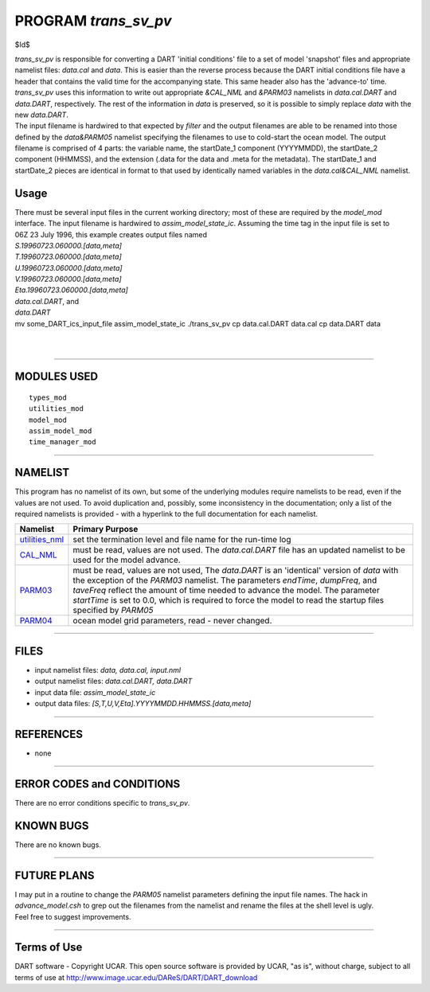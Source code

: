 PROGRAM *trans_sv_pv*
=====================

$Id$

| *trans_sv_pv* is responsible for converting a DART 'initial conditions' file to a set of model 'snapshot' files and
  appropriate namelist files: *data.cal* and *data*. This is easier than the reverse process because the DART initial
  conditions file have a header that contains the valid time for the accompanying state. This same header also has the
  'advance-to' time. *trans_sv_pv* uses this information to write out appropriate *&CAL_NML* and *&PARM03* namelists in
  *data.cal.DART* and *data.DART*, respectively. The rest of the information in *data* is preserved, so it is possible
  to simply replace *data* with the new *data.DART*.
| The input filename is hardwired to that expected by *filter* and the output filenames are able to be renamed into
  those defined by the *data&PARM05* namelist specifying the filenames to use to cold-start the ocean model. The output
  filename is comprised of 4 parts: the variable name, the startDate_1 component (YYYYMMDD), the startDate_2 component
  (HHMMSS), and the extension (.data for the data and .meta for the metadata). The startDate_1 and startDate_2 pieces
  are identical in format to that used by identically named variables in the *data.cal&CAL_NML* namelist.

Usage
-----

| There must be several input files in the current working directory; most of these are required by the *model_mod*
  interface. The input filename is hardwired to *assim_model_state_ic*. Assuming the time tag in the input file is set
  to 06Z 23 July 1996, this example creates output files named
| *S.19960723.060000.[data,meta]*
| *T.19960723.060000.[data,meta]*
| *U.19960723.060000.[data,meta]*
| *V.19960723.060000.[data,meta]*
| *Eta.19960723.060000.[data,meta]*
| *data.cal.DART*, and
| *data.DART*

.. container:: unix

   mv some_DART_ics_input_file assim_model_state_ic
   ./trans_sv_pv
   cp data.cal.DART data.cal
   cp data.DART data

| 
| 

--------------

MODULES USED
------------

::

   types_mod
   utilities_mod
   model_mod
   assim_model_mod
   time_manager_mod

--------------

NAMELIST
--------

This program has no namelist of its own, but some of the underlying modules require namelists to be read, even if the
values are not used. To avoid duplication and, possibly, some inconsistency in the documentation; only a list of the
required namelists is provided - with a hyperlink to the full documentation for each namelist.

+----------------------------------------------------------+----------------------------------------------------------+
| Namelist                                                 | Primary Purpose                                          |
+==========================================================+==========================================================+
| `utilities_nml <../../assimilatio                        | set the termination level and file name for the run-time |
| n_code/modules/utilities/utilities_mod.html#Namelist>`__ | log                                                      |
+----------------------------------------------------------+----------------------------------------------------------+
| `CAL_NML <model_mod.html#namelist_cal_nml>`__            | must be read, values are not used. The *data.cal.DART*   |
|                                                          | file has an updated namelist to be used for the model    |
|                                                          | advance.                                                 |
+----------------------------------------------------------+----------------------------------------------------------+
| `PARM03 <model_mod.html#namelist_parm03>`__              | must be read, values are not used, The *data.DART* is an |
|                                                          | 'identical' version of *data* with the exception of the  |
|                                                          | *PARM03* namelist. The parameters *endTime*, *dumpFreq*, |
|                                                          | and *taveFreq* reflect the amount of time needed to      |
|                                                          | advance the model. The parameter *startTime* is set to   |
|                                                          | 0.0, which is required to force the model to read the    |
|                                                          | startup files specified by *PARM05*                      |
+----------------------------------------------------------+----------------------------------------------------------+
| `PARM04 <model_mod.html#namelist_parm04>`__              | ocean model grid parameters, read - never changed.       |
+----------------------------------------------------------+----------------------------------------------------------+

--------------

FILES
-----

-  input namelist files: *data, data.cal, input.nml*
-  output namelist files: *data.cal.DART, data.DART*
-  input data file: *assim_model_state_ic*
-  output data files: *[S,T,U,V,Eta].YYYYMMDD.HHMMSS.[data,meta]*

--------------

REFERENCES
----------

-  none

--------------

ERROR CODES and CONDITIONS
--------------------------

There are no error conditions specific to *trans_sv_pv*.

KNOWN BUGS
----------

There are no known bugs.

--------------

FUTURE PLANS
------------

| I may put in a routine to change the *PARM05* namelist parameters defining the input file names. The hack in
  *advance_model.csh* to grep out the filenames from the namelist and rename the files at the shell level is ugly.
| Feel free to suggest improvements.

--------------

Terms of Use
------------

DART software - Copyright UCAR. This open source software is provided by UCAR, "as is", without charge, subject to all
terms of use at http://www.image.ucar.edu/DAReS/DART/DART_download
